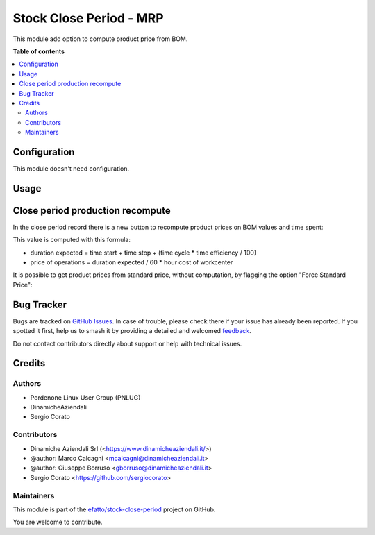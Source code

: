 ========================
Stock Close Period - MRP
========================

.. 
   !!!!!!!!!!!!!!!!!!!!!!!!!!!!!!!!!!!!!!!!!!!!!!!!!!!!
   !! This file is generated by oca-gen-addon-readme !!
   !! changes will be overwritten.                   !!
   !!!!!!!!!!!!!!!!!!!!!!!!!!!!!!!!!!!!!!!!!!!!!!!!!!!!
   !! source digest: sha256:2c95dc1768b93fb1746479eb41d80b871448a1e095d9e8d5ed273a431664a583
   !!!!!!!!!!!!!!!!!!!!!!!!!!!!!!!!!!!!!!!!!!!!!!!!!!!!

.. |badge1| image:: https://img.shields.io/badge/maturity-Beta-yellow.png
    :target: https://odoo-community.org/page/development-status
    :alt: Beta
.. |badge2| image:: https://img.shields.io/badge/licence-AGPL--3-blue.png
    :target: http://www.gnu.org/licenses/agpl-3.0-standalone.html
    :alt: License: AGPL-3
.. |badge3| image:: https://img.shields.io/badge/github-efatto%2Fstock--close--period-lightgray.png?logo=github
    :target: https://github.com/efatto/stock-close-period/tree/14.0/stock_close_period_mrp
    :alt: efatto/stock-close-period

|badge1| |badge2| |badge3|

This module add option to compute product price from BOM.

**Table of contents**

.. contents::
   :local:

Configuration
=============

This module doesn't need configuration.

Usage
=====

Close period production recompute
=================================

In the close period record there is a new button to recompute product prices on BOM values and time spent:

.. image:: https://raw.githubusercontent.com/efatto/stock-close-period/14.0/stock_close_period_mrp/static/description/compute.png
    :alt: Compute BOM prices

This value is computed with this formula:

- duration expected = time start + time stop + (time cycle * time efficiency / 100)
- price of operations = duration expected / 60 * hour cost of workcenter


It is possible to get product prices from standard price, without computation, by flagging the option "Force Standard Price":

.. image:: https://raw.githubusercontent.com/efatto/stock-close-period/14.0/stock_close_period_mrp/static/description/force_standard_price.png
    :alt: Force Standard Price

Bug Tracker
===========

Bugs are tracked on `GitHub Issues <https://github.com/efatto/stock-close-period/issues>`_.
In case of trouble, please check there if your issue has already been reported.
If you spotted it first, help us to smash it by providing a detailed and welcomed
`feedback <https://github.com/efatto/stock-close-period/issues/new?body=module:%20stock_close_period_mrp%0Aversion:%2014.0%0A%0A**Steps%20to%20reproduce**%0A-%20...%0A%0A**Current%20behavior**%0A%0A**Expected%20behavior**>`_.

Do not contact contributors directly about support or help with technical issues.

Credits
=======

Authors
~~~~~~~

* Pordenone Linux User Group (PNLUG)
* DinamicheAziendali
* Sergio Corato

Contributors
~~~~~~~~~~~~

* Dinamiche Aziendali Srl (<https://www.dinamicheaziendali.it/>)
* @author: Marco Calcagni <mcalcagni@dinamicheaziendali.it>
* @author: Giuseppe Borruso <gborruso@dinamicheaziendali.it>
* Sergio Corato <https://github.com/sergiocorato>

Maintainers
~~~~~~~~~~~

This module is part of the `efatto/stock-close-period <https://github.com/efatto/stock-close-period/tree/14.0/stock_close_period_mrp>`_ project on GitHub.

You are welcome to contribute.
